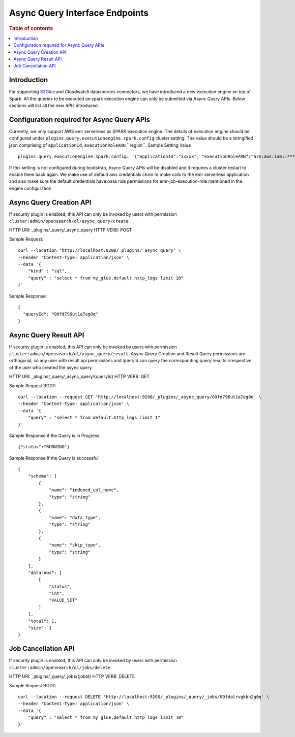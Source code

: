 .. highlight:: sh

=======================
Async Query Interface Endpoints
=======================

.. rubric:: Table of contents

.. contents::
   :local:
   :depth: 1


Introduction
============

For supporting `S3Glue <../ppl/admin/connector/s3glue_connector.rst>`_ and Cloudwatch datasources connectors, we have introduced a new execution engine on top of Spark.
All the queries to be executed on spark execution engine can only be submitted via Async Query APIs. Below sections will list all the new APIs introduced.


Configuration required for Async Query APIs
======================================
Currently, we only support AWS emr serverless as SPARK execution engine. The details of execution engine should be configured under
``plugins.query.executionengine.spark.config`` cluster setting. The value should be a stringified json comprising of ``applicationId``, ``executionRoleARN``,``region``.
Sample Setting Value ::

    plugins.query.executionengine.spark.config: '{"applicationId":"xxxxx", "executionRoleARN":"arn:aws:iam::***********:role/emr-job-execution-role","region":"eu-west-1"}'


If this setting is not configured during bootstrap, Async Query APIs will be disabled and it requires a cluster restart to enable them back again.
We make use of default aws credentials chain to make calls to the emr serverless application and also make sure the default credentials
have pass role permissions for emr-job-execution-role mentioned in the engine configuration.



Async Query Creation API
======================================
If security plugin is enabled, this API can only be invoked by users with permission ``cluster:admin/opensearch/ql/async_query/create``.

HTTP URI: _plugins/_query/_async_query
HTTP VERB: POST



Sample Request::

    curl --location 'http://localhost:9200/_plugins/_async_query' \
    --header 'Content-Type: application/json' \
    --data '{
        "kind" : "sql",
        "query" : "select * from my_glue.default.http_logs limit 10"
    }'

Sample Response::

    {
      "queryId": "00fd796ut1a7eg0q"
    }

Async Query Result API
======================================
If security plugin is enabled, this API can only be invoked by users with permission ``cluster:admin/opensearch/ql/async_query/result``.
Async Query Creation and Result Query permissions are orthogonal, so any user with result api permissions and queryId can query the corresponding query results irrespective of the user who created the async query.


HTTP URI: _plugins/_query/_async_query/{queryId}
HTTP VERB: GET


Sample Request BODY::

    curl --location --request GET 'http://localhost:9200/_plugins/_async_query/00fd796ut1a7eg0q' \
    --header 'Content-Type: application/json' \
    --data '{
        "query" : "select * from default.http_logs limit 1"
    }'

Sample Response if the Query is in Progress ::

    {"status":"RUNNING"}

Sample Response If the Query is successful ::

    {
        "schema": [
            {
                "name": "indexed_col_name",
                "type": "string"
            },
            {
                "name": "data_type",
                "type": "string"
            },
            {
                "name": "skip_type",
                "type": "string"
            }
        ],
        "datarows": [
            [
                "status",
                "int",
                "VALUE_SET"
            ]
        ],
        "total": 1,
        "size": 1
    }
Job Cancellation API
======================================
If security plugin is enabled, this API can only be invoked by users with permission ``cluster:admin/opensearch/ql/jobs/delete``.


HTTP URI: _plugins/_query/_jobs/{jobId}
HTTP VERB: DELETE


Sample Request BODY::

    curl --location --request DELETE 'http://localhost:9200/_plugins/_query/_jobs/00fdalrvgkbh2g0q' \
    --header 'Content-Type: application/json' \
    --data '{
        "query" : "select * from my_glue.default.http_logs limit 10"
    }'
